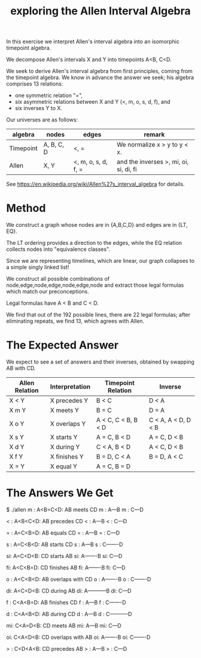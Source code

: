 #+TITLE: exploring the Allen Interval Algebra

In this exercise we interpret Allen's interval algebra into an isomorphic timepoint algebra.

We decompose Allen's intervals X and Y into timepoints A<B, C<D.

We seek to derive Allen's interval algebra from first principles,
coming from the timepoint algebra. We know in advance the answer we
seek; his algebra comprises 13 relations:
- one symmetric relation "=",
- six asymmetric relations between X and Y (<, m, o, s, d, f), and
- six inverses Y to X.

Our universes are as follows:

| algebra   | nodes      | edges               | remark                                 |
|-----------+------------+---------------------+----------------------------------------|
| Timepoint | A, B, C, D | <, =                | We normalize x > y to y < x.           |
| Allen     | X, Y       | <, m, o, s, d, f, = | and the inverses >, mi, oi, si, di, fi |

See https://en.wikipedia.org/wiki/Allen%27s_interval_algebra for details.

* Method

We construct a graph whose nodes are in {A,B,C,D} and edges are in {LT, EQ}.

The LT ordering provides a direction to the edges, while the EQ relation collects nodes into "equivalence classes".

Since we are representing timelines, which are linear, our graph collapses to a simple singly linked list!

We construct all possible combinations of node,edge,node,edge,node,edge,node and extract those legal formulas which match our preconceptions.

Legal formulas have A < B and C < D.

We find that out of the 192 possible lines, there are 22 legal formulas; after eliminating repeats, we find 13, which agrees with Allen.

* The Expected Answer

We expect to see a set of answers and their inverses, obtained by swapping AB with CD.

| Allen Relation | Interpretation | Timepoint Relation  | Inverse             |
|----------------+----------------+---------------------+---------------------|
| X < Y          | X precedes Y   | B < C               | D < A               |
| X m Y          | X meets Y      | B = C               | D = A               |
| X o Y          | X overlaps Y   | A < C, C < B, B < D | C < A, A < D, D < B |
| X s Y          | X starts Y     | A = C, B < D        | A = C, D < B        |
| X d Y          | X during Y     | C < A, B < D        | A < C, D < B        |
| X f Y          | X finishes Y   | B = D, C < A        | B = D, A < C        |
| X = Y          | X equal Y      | A = C, B = D        |                     |

* The Answers We Get

$ ./allen
m : A<B=C<D: AB meets CD
m :    A---B
m :        C---D

< : A<B<C<D: AB precedes CD
< :    A---B
< :            C---D

= : A=C<B=D: AB equals CD
= :    A---B
= :    C---D

s : A=C<B<D: AB starts CD
s :    A---B
s :    C-------D

si: A=C<D<B: CD starts AB
si:    A-------B
si:    C---D

fi: A<C<B=D: CD finishes AB
fi:    A-------B
fi:        C---D

o : A<C<B<D: AB overlaps with CD
o :    A-------B
o :        C-------D

di: A<C<D<B: CD during AB
di:    A-----------B
di:        C---D

f : C<A<B=D: AB finishes CD
f :        A---B
f :    C-------D

d : C<A<B<D: AB during CD
d :        A---B
d :    C-----------D

mi: C<A=D<B: CD meets AB
mi:        A---B
mi:    C---D

oi: C<A<D<B: CD overlaps with AB
oi:        A-------B
oi:    C-------D

> : C<D<A<B: CD precedes AB
> :            A---B
> :    C---D
